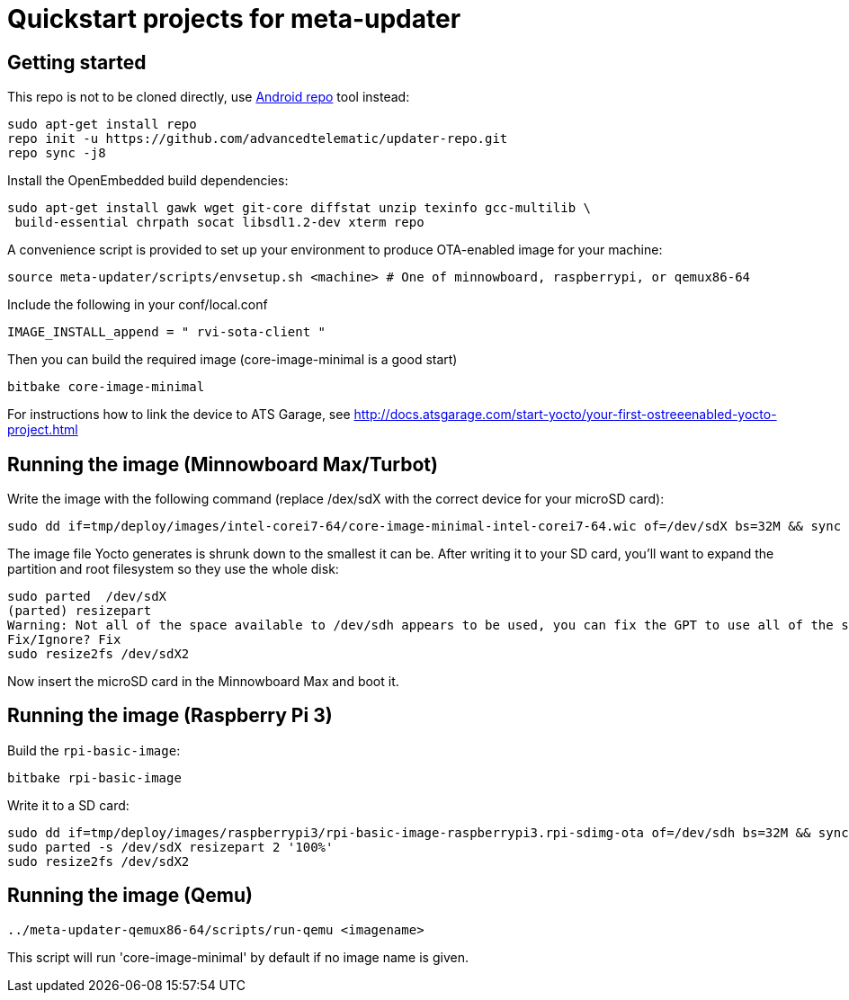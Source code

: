 = Quickstart projects for meta-updater

== Getting started

This repo is not to be cloned directly, use https://source.android.com/source/downloading.html[Android repo]
tool instead:

    sudo apt-get install repo
    repo init -u https://github.com/advancedtelematic/updater-repo.git
    repo sync -j8

Install the OpenEmbedded build dependencies:

    sudo apt-get install gawk wget git-core diffstat unzip texinfo gcc-multilib \
     build-essential chrpath socat libsdl1.2-dev xterm repo

A convenience script is provided to set up your environment to produce OTA-enabled image
for your machine:

    source meta-updater/scripts/envsetup.sh <machine> # One of minnowboard, raspberrypi, or qemux86-64

Include the following in your conf/local.conf

    IMAGE_INSTALL_append = " rvi-sota-client "

Then you can build the required image (core-image-minimal is a good start)

    bitbake core-image-minimal


For instructions how to link the device to ATS Garage, see http://docs.atsgarage.com/start-yocto/your-first-ostreeenabled-yocto-project.html


== Running the image (Minnowboard Max/Turbot)

Write the image with the following command (replace /dex/sdX with the correct device for your microSD card):

    sudo dd if=tmp/deploy/images/intel-corei7-64/core-image-minimal-intel-corei7-64.wic of=/dev/sdX bs=32M && sync

The image file Yocto generates is shrunk down to the smallest it can be. After writing it to your SD card, you’ll want to expand the partition and root filesystem so they use the whole disk:

    sudo parted  /dev/sdX
    (parted) resizepart
    Warning: Not all of the space available to /dev/sdh appears to be used, you can fix the GPT to use all of the space (an extra 15416128 blocks) or continue with the current setting?
    Fix/Ignore? Fix
    sudo resize2fs /dev/sdX2

Now insert the microSD card in the Minnowboard Max and boot it.

== Running the image (Raspberry Pi 3)

Build the `rpi-basic-image`:

    bitbake rpi-basic-image

Write it to a SD card:

    sudo dd if=tmp/deploy/images/raspberrypi3/rpi-basic-image-raspberrypi3.rpi-sdimg-ota of=/dev/sdh bs=32M && sync
    sudo parted -s /dev/sdX resizepart 2 '100%'
    sudo resize2fs /dev/sdX2


== Running the image (Qemu)

    ../meta-updater-qemux86-64/scripts/run-qemu <imagename>

This script will run 'core-image-minimal' by default if no image name is given.

